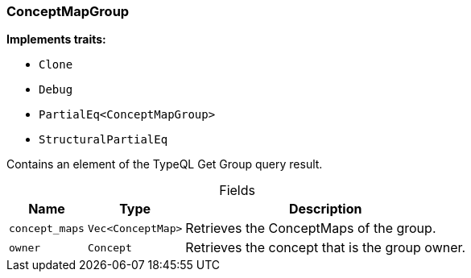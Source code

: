 [#_struct_ConceptMapGroup]
=== ConceptMapGroup

*Implements traits:*

* `Clone`
* `Debug`
* `PartialEq<ConceptMapGroup>`
* `StructuralPartialEq`

Contains an element of the TypeQL Get Group query result.

[caption=""]
.Fields
// tag::properties[]
[cols="~,~,~"]
[options="header"]
|===
|Name |Type |Description
a| `concept_maps` a| `Vec<ConceptMap>` a| Retrieves the ConceptMaps of the group.
a| `owner` a| `Concept` a| Retrieves the concept that is the group owner.
|===
// end::properties[]

